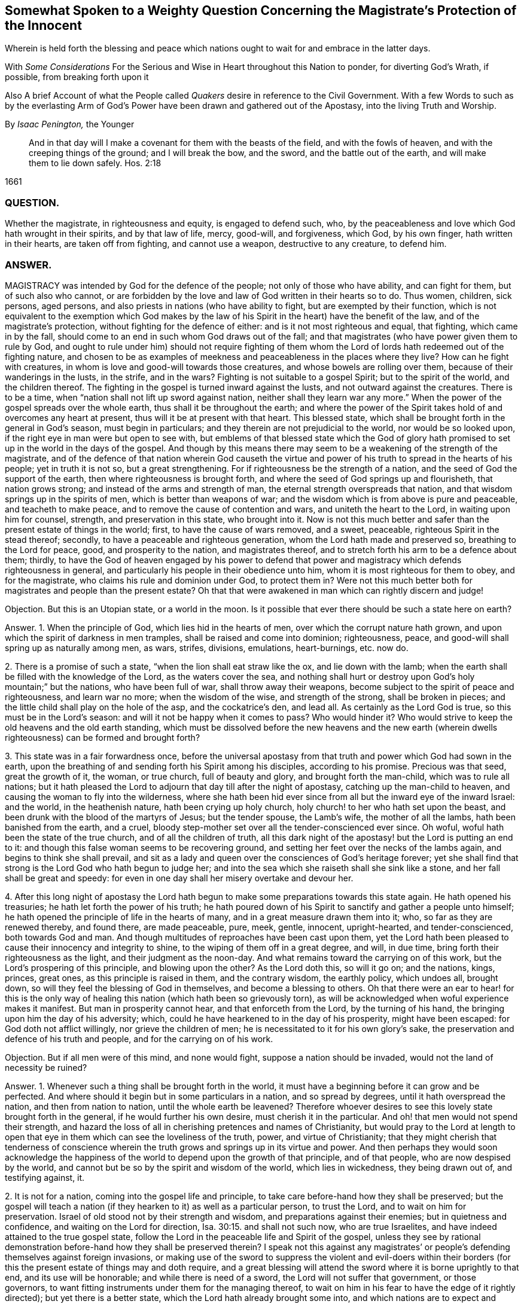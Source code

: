 [#weighty-question, short="Somewhat Spoken to a Weighty Question"]
== Somewhat Spoken to a Weighty Question Concerning the Magistrate`'s Protection of the Innocent

[.heading-continuation-blurb]
Wherein is held forth the blessing and peace which nations
ought to wait for and embrace in the latter days.

[.heading-continuation-blurb]
With _Some Considerations_ For the Serious and Wise in Heart throughout this Nation to ponder,
for diverting God`'s Wrath, if possible, from breaking forth upon it

[.heading-continuation-blurb]
Also A brief Account of what the People called _Quakers_
desire in reference to the Civil Government.
With a few Words to such as by the everlasting Arm of God`'s Power
have been drawn and gathered out of the Apostasy, into the living Truth and Worship.

[.section-author]
By _Isaac Penington,_ the Younger

[quote.section-epigraph]
____
And in that day will I make a covenant for them with the beasts of the field,
and with the fowls of heaven, and with the creeping things of the ground;
and I will break the bow, and the sword, and the battle out of the earth,
and will make them to lie down safely. Hos. 2:18
____

[.section-date]
1661

=== QUESTION.

Whether the magistrate, in righteousness and equity, is engaged to defend such, who,
by the peaceableness and love which God hath wrought in their spirits,
and by that law of life, mercy, good-will, and forgiveness, which God, by his own finger,
hath written in their hearts, are taken off from fighting, and cannot use a weapon,
destructive to any creature, to defend him.

=== ANSWER.

MAGISTRACY was intended by God for the defence of the people;
not only of those who have ability, and can fight for them, but of such also who cannot,
or are forbidden by the love and law of God written in their hearts so to do.
Thus women, children, sick persons, aged persons,
and also priests in nations (who have ability to fight,
but are exempted by their function,
which is not equivalent to the exemption which God makes by the
law of his Spirit in the heart) have the benefit of the law,
and of the magistrate`'s protection, without fighting for the defence of either:
and is it not most righteous and equal, that fighting, which came in by the fall,
should come to an end in such whom God draws out of the fall;
and that magistrates (who have power given them to rule by God,
and ought to rule under him) should not require fighting of them
whom the Lord of lords hath redeemed out of the fighting nature,
and chosen to be as examples of meekness and peaceableness in the places where they live?
How can he fight with creatures, in whom is love and good-will towards those creatures,
and whose bowels are rolling over them, because of their wanderings in the lusts,
in the strife, and in the wars?
Fighting is not suitable to a gospel Spirit; but to the spirit of the world,
and the children thereof.
The fighting in the gospel is turned inward against the lusts,
and not outward against the creatures.
There is to be a time, when "`nation shall not lift up sword against nation,
neither shall they learn war any more.`" When the
power of the gospel spreads over the whole earth,
thus shall it be throughout the earth;
and where the power of the Spirit takes hold of and overcomes any heart at present,
thus will it be at present with that heart.
This blessed state, which shall be brought forth in the general in God`'s season,
must begin in particulars; and they therein are not prejudicial to the world,
nor would be so looked upon, if the right eye in man were but open to see with,
but emblems of that blessed state which the God of glory hath promised
to set up in the world in the days of the gospel.
And though by this means there may seem to be a weakening of the strength of the magistrate,
and of the defence of that nation wherein God causeth the virtue
and power of his truth to spread in the hearts of his people;
yet in truth it is not so, but a great strengthening.
For if righteousness be the strength of a nation,
and the seed of God the support of the earth, then where righteousness is brought forth,
and where the seed of God springs up and flourisheth, that nation grows strong;
and instead of the arms and strength of man,
the eternal strength overspreads that nation,
and that wisdom springs up in the spirits of men, which is better than weapons of war;
and the wisdom which is from above is pure and peaceable, and teacheth to make peace,
and to remove the cause of contention and wars, and uniteth the heart to the Lord,
in waiting upon him for counsel, strength, and preservation in this state,
who brought into it.
Now is not this much better and safer than the present estate of things in the world;
first, to have the cause of wars removed, and a sweet, peaceable,
righteous Spirit in the stead thereof; secondly,
to have a peaceable and righteous generation, whom the Lord hath made and preserved so,
breathing to the Lord for peace, good, and prosperity to the nation,
and magistrates thereof, and to stretch forth his arm to be a defence about them;
thirdly,
to have the God of heaven engaged by his power to defend that power
and magistracy which defends righteousness in general,
and particularly his people in their obedience unto him,
whom it is most righteous for them to obey, and for the magistrate,
who claims his rule and dominion under God, to protect them in?
Were not this much better both for magistrates and people than the present estate?
Oh that that were awakened in man which can rightly discern and judge!

Objection.
But this is an Utopian state, or a world in the moon.
Is it possible that ever there should be such a state here on earth?

Answer.
1+++.+++ When the principle of God, which lies hid in the hearts of men,
over which the corrupt nature hath grown,
and upon which the spirit of darkness in men tramples,
shall be raised and come into dominion; righteousness, peace,
and good-will shall spring up as naturally among men, as wars, strifes, divisions,
emulations, heart-burnings, etc. now do.

2+++.+++ There is a promise of such a state, "`when the lion shall eat straw like the ox,
and lie down with the lamb;
when the earth shall be filled with the knowledge of the Lord,
as the waters cover the sea,
and nothing shall hurt or destroy upon God`'s holy mountain;`" but the nations,
who have been full of war, shall throw away their weapons,
become subject to the spirit of peace and righteousness, and learn war no more;
when the wisdom of the wise, and strength of the strong, shall be broken in pieces;
and the little child shall play on the hole of the asp, and the cockatrice`'s den,
and lead all.
As certainly as the Lord God is true, so this must be in the Lord`'s season:
and will it not be happy when it comes to pass?
Who would hinder it?
Who would strive to keep the old heavens and the old earth standing,
which must be dissolved before the new heavens and the new earth
(wherein dwells righteousness) can be formed and brought forth?

3+++.+++ This state was in a fair forwardness once,
before the universal apostasy from that truth and power which God had sown in the earth,
upon the breathing of and sending forth his Spirit among his disciples,
according to his promise.
Precious was that seed, great the growth of it, the woman, or true church,
full of beauty and glory, and brought forth the man-child, which was to rule all nations;
but it hath pleased the Lord to adjourn that day till after the night of apostasy,
catching up the man-child to heaven, and causing the woman to fly into the wilderness,
where she hath been hid ever since from all but the inward eye of the inward Israel:
and the world, in the heathenish nature, hath been crying up holy church,
holy church! to her who hath set upon the beast,
and been drunk with the blood of the martyrs of Jesus; but the tender spouse,
the Lamb`'s wife, the mother of all the lambs, hath been banished from the earth,
and a cruel, bloody step-mother set over all the tender-conscienced ever since.
Oh woful, woful hath been the state of the true church, and of all the children of truth,
all this dark night of the apostasy! but the Lord is putting an end to it:
and though this false woman seems to be recovering ground,
and setting her feet over the necks of the lambs again,
and begins to think she shall prevail,
and sit as a lady and queen over the consciences of God`'s heritage forever;
yet she shall find that strong is the Lord God who hath begun to judge her;
and into the sea which she raiseth shall she sink like a stone,
and her fall shall be great and speedy:
for even in one day shall her misery overtake and devour her.

4+++.+++ After this long night of apostasy the Lord hath begun
to make some preparations towards this state again.
He hath opened his treasuries; he hath let forth the power of his truth;
he hath poured down of his Spirit to sanctify and gather a people unto himself;
he hath opened the principle of life in the hearts of many,
and in a great measure drawn them into it; who, so far as they are renewed thereby,
and found there, are made peaceable, pure, meek, gentle, innocent, upright-hearted,
and tender-conscienced, both towards God and man.
And though multitudes of reproaches have been cast upon them,
yet the Lord hath been pleased to cause their innocency and integrity to shine,
to the wiping of them off in a great degree, and will, in due time,
bring forth their righteousness as the light, and their judgment as the noon-day.
And what remains toward the carrying on of this work,
but the Lord`'s prospering of this principle, and blowing upon the other?
As the Lord doth this, so will it go on; and the nations, kings, princes, great ones,
as this principle is raised in them, and the contrary wisdom, the earthly policy,
which undoes all, brought down, so will they feel the blessing of God in themselves,
and become a blessing to others.
Oh that there were an ear to hear! for this is the only way of
healing this nation (which hath been so grievously torn),
as will be acknowledged when woful experience makes it manifest.
But man in prosperity cannot hear, and that enforceth from the Lord,
by the turning of his hand, the bringing upon him the day of his adversity; which,
could he have hearkened to in the day of his prosperity, might have been escaped:
for God doth not afflict willingly, nor grieve the children of men;
he is necessitated to it for his own glory`'s sake,
the preservation and defence of his truth and people,
and for the carrying on of his work.

Objection.
But if all men were of this mind, and none would fight,
suppose a nation should be invaded, would not the land of necessity be ruined?

Answer.
1+++.+++ Whenever such a thing shall be brought forth in the world,
it must have a beginning before it can grow and be perfected.
And where should it begin but in some particulars in a nation, and so spread by degrees,
until it hath overspread the nation, and then from nation to nation,
until the whole earth be leavened?
Therefore whoever desires to see this lovely state brought forth in the general,
if he would further his own desire, must cherish it in the particular.
And oh! that men would not spend their strength,
and hazard the loss of all in cherishing pretences and names of Christianity,
but would pray to the Lord at length to open that
eye in them which can see the loveliness of the truth,
power, and virtue of Christianity;
that they might cherish that tenderness of conscience wherein
the truth grows and springs up in its virtue and power.
And then perhaps they would soon acknowledge the happiness
of the world to depend upon the growth of that principle,
and of that people, who are now despised by the world,
and cannot but be so by the spirit and wisdom of the world, which lies in wickedness,
they being drawn out of, and testifying against, it.

2+++.+++ It is not for a nation, coming into the gospel life and principle,
to take care before-hand how they shall be preserved;
but the gospel will teach a nation (if they hearken to it) as well as a particular person,
to trust the Lord, and to wait on him for preservation.
Israel of old stood not by their strength and wisdom,
and preparations against their enemies; but in quietness and confidence,
and waiting on the Lord for direction, Isa. 30:15. and shall not such now,
who are true Israelites, and have indeed attained to the true gospel state,
follow the Lord in the peaceable life and Spirit of the gospel,
unless they see by rational demonstration before-hand how they shall be preserved therein?
I speak not this against any magistrates`' or people`'s
defending themselves against foreign invasions,
or making use of the sword to suppress the violent and evil-doers within
their borders (for this the present estate of things may and doth require,
and a great blessing will attend the sword where it is borne uprightly to that end,
and its use will be honorable; and while there is need of a sword,
the Lord will not suffer that government, or those governors,
to want fitting instruments under them for the managing thereof,
to wait on him in his fear to have the edge of it rightly directed);
but yet there is a better state, which the Lord hath already brought some into,
and which nations are to expect and travel towards.
Yea, it is far better to know the Lord to be the defender, and to wait on him daily,
and see the need of his strength, wisdom, and preservation,
than to be ever so strong and skilful in weapons of war.

3+++.+++ If the Lord shall undertake the defence of a nation by his Spirit and power,
what can hurt that nation?
What power of man can reach it, to disturb the peace of it?
"`The Egyptians are men, and not God; and their horses flesh,
and not spirit.`" Isa. 31:3. What could Sennacherib with
his army do against one angel in the time of the law?
How many of his host were slain in one night?
And what power then shall be able to prevail over a nation
brought into the peaceable Spirit of the gospel,
and defended therein by the mighty power of God himself?
Will not God be as sure a defence over the true Israel,
in the way and dispensation wherein he leadeth them,
as ever he was over the representative Israel,
in the way and dispensation wherein he led them?
Will he not preserve and defend that nation whom he first teacheth to leave off war,
that they shall not be made a prey of,
while he is teaching other nations the same lesson?

God promised Israel of old,
that when they went up thrice in the year to appear before the Lord,
according to his command,
he would keep it out of the hearts of the nations from so much as desiring their land,
much more from entering and taking it from them in the mean time,
though they might seem watchful after, and sufficiently greedy of such an opportunity,
they being cast out of the land, and having had it taken from them before. Ex. 34:24.
The Lord also can now keep it out of the hearts of the nations from invading
or prejudicing that nation which he shall first draw into the peaceable Spirit.
Or if he see not good to do that,
he can defend those that have followed him out of the earthly spirit, wisdom,
and strength, by ways that man knows not of; nor may it be fit for him to know,
till the Lord bring it forth.
Israel of old was not to know the deliverance beforehand; but to trust to the Lord.
Under the gospel, the Lord giveth more faith than to Israel of old under the law,
and therefore may justly require greater confidence in greater straits.
And awaken, O earth! behold the Israel of the Lord,
whom he hath begotten and brought forth in the earth, after the long,
dark night of apostasy,
and ye shall see what hearts the Lord hath given them to trust him,
in all the straits and trials wherewith he pleases to exercise them,
and what the Lord will do for them when they are brought to the brink of the pit,
and when it seemeth impossible for them to escape utter ruin and destruction.
The eye which the Lord hath given them seeth the Lord and his strength;
and the heart which he hath created anew in them,
naturally feareth the everlasting power,
which reacheth both to the body and soul forever:
but as for whole multitudes of nations, they are but as "`the drop of a bucket,`" and,
in their greatest wisdom and strength, but as "`vanity, as the small dust of the balance,
as nothing before him, and less than nothing to him.`"

Consider this, O ye great men!
O ye wise men, and deep politicians! all ye have done, or can ever do,
in relation to overturning any thing that God hath purposed, what are ye therein?
Or what will your work come to?
It is just like "`the small dust of the balance;`" it hinders
not at all the weight of his power on the other hand,
but he will carry on his work, bring to pass what he hath purposed in himself,
and promised to his people; and all your councils, wisdom, strength, hopes, resolutions,
and present or future advantages against him and his work,
shall hinder him not more than the small dust in
the scale of a balance which the wind blows away,
and it is not.
Be wise therefore, O ye sons of men! fear before your Maker;
wait in his fear for his counsel,
that ye may not be suffered by him to undertake any thing against him,
lest before ye are aware ye fall before him.
Oh! let every one in fear remember that passage, "`Lo,
this is the man that made not God his strength, but trusted in the abundance,`" etc.
Forgetting the Lord in the day of prosperity,
causeth much increase of the anguish and sorrow of heart in the day of adversity.
O ye that are in present power! consider how unwilling
ye would be to have the Lord turn his hand upon you,
and bring you under again!
Oh, provoke him not, for he is able to do it,
as he was to overturn those which went before.
It were far better for you now to fear the Lord, and prevent it,
than to bewail and repent afterwards.
Oh! reject not the love and counsel of the Most High (which
would now preserve you) as those which went before you did.

There is a desire in all men (in whom the principle
of God is not wholly slain) after righteousness;
which desire will be more and more kindled by God in nations,
before righteousness and peace meet together and be established in them.
Now such and so great hath been the kindling of this desire in this nation,
and such is the state thereof,
that nothing can satisfy the heart of it but righteousness:
this it longeth after at the bottom: this the governors which were before might have,
and the governors that now are (by asking counsel of the principle of God within themselves,
and keeping close thereto) may answer the nation in;
but if the consultations be not with the Lord,
in the principle of life which came from him,
but with the wisdom and policy which is of the earth, and from beneath,
and not from above, that will incline to self, and to corruption,
and never bring forth righteousness; nor can the blessing of God attend it,
nor the peace which accompanieth righteousness be reaped from it.

[.centered]
=== Some Considerations

[.heading-continuation-blurb]
For the Serious and Wise in Heart throughout this Nation to ponder,
that they may send up earnest Prayers to Almighty God,
and use their best Endeavors in their several Places and Stations,
to prevent that dreadful Storm of Wrath which hath long hung over this Nation;
that at length it break not forth like a Fire which none can quench,
or like a Flood which none can stop.

1+++.+++ DID not God, by the power of his Spirit in the apostles`' days,
gather a people out of the world unto himself, and by his wisdom,
and according to his heavenly will, build them up into a church, or holy temple,
for his Spirit to inhabit and dwell in,
and for himself to be honored and worshipped in Spirit and truth,
according as he should teach them, and require of them?

2+++.+++ Did not the same spirit which built this church
not only signify that the love should wax cold,
and there be a falling away from the truth,
and warn the churches of Asia of the removal of their candlesticks,
but also foretell of the total dissolution of that building as to its outward
state +++[+++upon the close of the sharp battle by the dragon and his angels,
or false ministers, with Michael and his true church and ministers],
insomuch as the church herself should fly into the wilderness,
and her seed be made war with,
and persecuted up and down the nations all the time of the apostasy afterwards?
See Rev.
12.

3+++.+++ Was not this desolate estate of the church to
remain and last all the allotted time thereof,
which is expressed to be forty-two months, twelve hundred and sixty days, or a time,
times, and half a time, wherein the beast should rule, antichrist sit in God`'s temple,
and the dragon be worshipped there, instead of the living God;
and also the lambs of Christ,
and witnesses of Jesus (who retain the worship in Spirit and truth,
and cannot join with any of the false ways of worship set up in the nations)
torn and rent by the woman which appears instead of the true church,
but is not?
Rev. 11:2 and 12:6.14. and 13:4. and 17:6.

4+++.+++ Doth not this woman continue deceiving the nations and kings
of the earth (whom she causeth to drink of her cup of knowledge,
worship, doctrine, and discipline, whereby she blindeth their eyes,
bewitcheth their hearts, and maketh them take her for the true church, who,
notwithstanding all her glorious appearance, is but Babylon in a mystery, and,
notwithstanding all her pretences for Christ,
doth drink the blood of his true saints and witnesses); I say,
doth she not continue her deceit till the very hour of her judgment,
and until she hath brought the dreadful vials of the wrath of God both upon herself,
and upon all that continue joining with her? Rev. 17:2.
etc.

5+++.+++ Is there not to be an end of this night of apostasy, and of the false church,
with all her various habits, and dresses, and new paints, and arts of deceit,
(though both have continued long) wherein Christ, the Lamb,
comes forth in his power to fight with the beast, and the woman which rides thereon,
and to smite the earth which remains infected with her fornications,
(which withdraw and steal away the heart from the pure life and Spirit of Christ,
and from his pure, living, spiritual worship, into a false, invented, dead,
formal worship) that so he may restore and set up his pure spiritual worship again? Rev. 19:11.

6+++.+++ Are not the kings, powers,
and inhabitants of the earth in great danger of fighting against the Lamb,
in defence of this false church against his true church,
(when he again comes to set it up in nations,
after the expiration of the long night of apostasy) even
to the hazard of utterly ruining themselves thereby?
For those that fight against the Lamb must needs be overcome by him;
his invisible strength, and armies being much stronger than the visible armies,
and all the outward strength in nations; though, to the outward eye,
such may appear very great and invincible. Rev. 17:14.

7+++.+++ Shall not the "`kings of the earth,`" and the remaining powers
at last (after the overthrow of many for joining to her,
and striving to uphold her) "`hate the whore`" (which
hath corrupted the earth with her fornications,
drunk the blood of the saints and martyrs of Jesus,
brought misery and desolation on nations, etc.), "`make her desolate,
and burn her flesh with fire?`" And were it not far better for them to do it before,
rather than to hazard the ruining of themselves by seeking to uphold her? Rev. 17:16.

8+++.+++ Is it possible for any nation (or any power in any nation)
to hinder the shining forth of God`'s light therein,
after the long night of apostasy?
There is a spiritual day, as well as a natural day.
There was a spiritual day before the apostasy, in the days of the apostles;
and there is to be a spiritual day again after the apostasy,
upon the Spirit of life`'s entering into the witnesses,
their rising and standing on their feet, and the light of God shining forth from them.
The spiritual day dependeth upon the shining of God`'s Spirit
in the hearts of people (which did once shine forth,
and doth begin to shine forth again),
as the natural day dependeth upon the shining of the sun.
Now who can hinder the arising or shining of the
Sun of righteousness in the hearts of God`'s people?
If ye can,
then may ye prevent the carrying on of God`'s work of reformation in this nation,
and throughout the world;
but it is easier for you to stop the shining of the sun in the firmament.
Oh! that the eye were opened which can see the way of peace,
that the present governors might be blessed, and the nation blessed in them,
and not the spirit of the nation, by a secret kindling, which none knows whence it comes,
brought over them as a flood, as it was over them that went before them.

In that fear which God works in the heart,
and out of the compass of that carnal wisdom and strength, on which man relies,
is the wisdom, counsel, and preservation of the Most High; both of particular persons,
and also, of nations.
O Lord my God! if it may please thee, open the ear that can hear thy voice,
that misery may be avoided, and thy peace and blessing may be sought after and enjoyed;
or at least some of the force of that bitter storm,
which sweepeth away and maketh desolate,
even as the abomination of desolation hath entered,
and of a long time made the earth desolate of the life and power of godliness, +++[+++may be]
broken,
that this nation may not be swallowed up in the dreadful breakings-forth of thy displeasure,
but may be prepared by the correcting hand, and fitted for the day of thy mercy.

[.old-style]
=== A Brief Account / Of What the People Called Quakers Desire in Reference to the Civil Government

THERE are three things which we cannot but earnestly desire in our hearts,
and pray to the Lord for,
as the proper means of settling aright the spirit of this nation:
as also necessary for the growth of God`'s pure, living truth,
and as just and equal in themselves.

1+++.+++ Universal liberty for all sorts to worship God,
according as Christ shall open men`'s eyes to see the truth,
and according as he shall persuade their hearts by his Spirit;
who is every man`'s master in religion,
to whom they must stand or fall in all they do therein. Rom. 14:4.

Now if any man walk disorderly,
and contrary to the light of Christ`'s Spirit either in doctrine or worship;
that power which converts to God is to reprove and correct
such an offender with the spiritual rod and sword,
that he may be again restored to the truth and obedience of the Spirit;
but the magistrate is not for any such thing to imprison, fine, banish,
or put him to death.
For Christ is the judge of his people in the things of his kingdom, Heb. 10:30.
and he hath appointed to have his spiritual weapons in a readiness,
to revenge every disobedience and rebellion against his Spirit. 2 Cor. 10:4.
The bringing in and applying of the magistrate`'s sword to this work,
was never by the true church,
in whose hand the sword of the Spirit was ever found sufficient; but the false church,
not having the sword of the Spirit, is fain to uphold herself by the carnal weapons,
or else she would soon fall.
But the Lord God is wresting these out of her hands,
and then his light will break forth without interruption,
and her shame and nakedness soon appear.

2+++.+++ That no laws formerly made,
contrary to the principle of equity and righteousness in man, may remain in force;
nor no new ones be made, but what are manifestly agreeable thereunto.
All just laws, say the lawyers, have their foundation in right reason,
and must agree with, and proceed from it, if they be properly good for,
and rightly serviceable to, mankind.
Now man hath a corrupt and carnal reason,
which sways him aside from integrity and righteousness,
towards the favoring of himself and his own party: and whatever party is uppermost,
they are apt to make such new laws as they frame,
and also the interpretation of the old ones, bend towards the favor of their own party.
Therefore we would have every man in authority wait, in the fear of God,
to have that principle of God raised up in him, which is for righteousness,
and not selfish; and watch to be guided by that in all he does,
either in making laws for government, or in governing by laws already made.

3+++.+++ Seeing this nation is in such a shattered condition,
and there have been so many breaches, parties, and factions in it,
that no party might be bolstered up in enmity and opposition against another,
but that every party might be considered,
in what might be done for their ease and benefit,
without danger and detriment to any other party.
And if I might be hearkened to, I would persuade those now in power,
not to deal with their enemies as they formerly dealt with them,
but as they would have been dealt with by them when they were in power.

I would also dehort and dissuade all people from plotting or contriving
against this present government (for they must have their day,
do all men what they can); but instead thereof to pray for them,
that they may see the former errors in government, humble themselves before the Lord,
and (by their meekness, gentleness, and righteousness,
towards all) show forth the fruit of his long-afflicting hand upon them.
But if they shall overlook, forget, and neglect the Lord,
who hath shown so great mercy to them; and not in his fear wait on him,
to preserve for them the ground and interest he hath given them;
and think that now they are able to stand on their own legs,
and by their own wisdom and strength;
and so assay to carry on things according to their own will,
and in the strength of their own wisdom;
and so not mind for what end the Lord brought them in again,
and what he expecteth to have effected by them,
but strive again to settle the principles and practices which he hath been shaking,
according to what seems right and good in their own eyes,
measuring things by their own corrupt reason, selfish wisdom and interests,
and not by the principle of God, common equity, and right reason;--I say,
if it should come to be thus with them, ye shall not need to plot against them;
for the Lord God Almighty, who, with ease, removed their enemies, and made way for them,
can, with as great ease, remove them, and put the power into another hand.

Therefore, all people, be still and quiet in your minds, and wait for righteousness;
for that is it which the Lord is making way for in this nation,
and which he will set up therein; and he whose desire is not after that,
and whose interest lies not there, will find himself disappointed,
and at unawares surprised with what he expects not.

This is given forth that the powers and people may
see what is the desire of our hearts in these respects,
and how upright our hearts are towards them in what is just and right,
and that we are not at all against magistracy, laws, or government,
though we cannot flatter or bend to them in that which is selfish and corrupt;
and indeed against God, and not for the good of men.
It was written long since, and intended then for service to the Lord and this nation,
and his people therein, but the Lord ordered it otherwise.
If he please now to accompany it with his blessing, and make way for the reasonableness,
equity, and righteousness of it,
to enter into the minds and hearts of them that are in power,
it will be a good season for it, and they will find cause to bless the Lord,
for putting of it into my heart at first, and for the publishing of it now.

[.old-style]
=== A Few Words / To Such as Have Felt the Power of the Endless Life Drawing

[.heading-continuation-blurb]
And have faithfully followed the Leader of the flock of Israel;
who hath of late led his sheep in such paths as
have not been known all the night of the apostasy.

O YE children of the Most High! who have felt the breath
of the eternal Spirit begetting you in the pure life,
and drawing you out of this world; out of the vanities, out of the corruptions,
out of the course and fashions, out of the invented ways and forms of worship, yea,
out of the very root and principle thereof, into the worship and Spirit of truth,
and into the fear of the Most High, which is wisdom`'s place and habitation,
where the pure law of life is received, and the salvation begun, wrought out,
and perfected.
O ye dear plants of the right hand of eternity! fear not what is to come
to pass in this visible creation (to break the corrupt state thereof,
and to make way for the springing up and spreading of his pure life and righteousness,
which the corrupt estate, spirit, and principle of the world cannot but oppose,
until it be broken and subjected), but sanctify the Lord of Hosts,
and let him be your fear and dread; that he may compass you with the arm of his power,
and hide you under the shadow of his hand, until he hath planted the heavens,
and laid the foundations of the earth, and say to Zion, in the sight of all her enemies,
"`Thou art my people.`" The Lord my God watch over you night and
day! and preserve his living principle pure and fresh in you,
and you in perfect subjection unto it;
that ye may delight in what he hath begotten and preserved in you,
and ye may be satisfied in the openings and overflowings
of the love of his heart towards you.
Amen, saith my soul!

From Aylesbury prison in Bucks,
where my life breathes for the consolation and redemption of God`'s Israel,
and for the turning of the captivity of the whole creation.
1661.

[.old-style]
=== A Few Words / About the Present Work of God in the World

WOULD any know what God is now doing on the earth, and what changes he is making therein?
Let him sink out of the earthly part, even from that which blinds the pure eye;
and waiting to have the understanding and eye of his spirit opened in the Lord,
let him read these things following.

The Lord God of bowels and compassion, and of everlasting power and strength,
hath heard the groans of Israel, whose consciences have been burdened,
and whose souls have been bowed down, under the power of the beast,
under the hard yoke of antichrist, for these many generations;
and he is arisen in his jealousy, in his indignation, and in his fury, to break the yoke,
and let oppressed Israel go free,

He hath already stretched forth the arm of his power; the eye of Israel hath seen it,
and hath, in part, felt the redemption, both inwardly and outwardly,
which he hath brought to pass by it; and a song of praise hath been sung to him,
who hath begun to deliver his people,
and who is able perfectly to accomplish the work he hath begun,
notwithstanding all the opposition he can meet with, whether from within or from without.

Lift up the eye of faith,
and behold a great part of Israel already passed out of the land of Egypt,
and the Spirit of the Lord awakening and rousing the rest,
to leave their dark habitations in the land of darkness, oppression, and bondage,
and to travel towards the good land of light, rest, and peace.

Arise, O Israel! shake thyself from the dust,
O captive daughter of Zion! behold the courage of thy leader;
let thy heart consider the arm of his strength, and the rod of his power,
wherewith he is able to dash in pieces all his enemies.
Fear not, worm Jacob, because of thine own weakness and unworthiness;
thy strength is in thy leader, and thy comeliness not in what thou now appearest,
but in what thy husband will put upon thee, when he shall circumcise thee thoroughly,
and roll away thy reproach forever.

Was all the strength of Pharoah able to keep Israel in the land of Egypt,
or to drive them back after God had brought them forth?
Were all the enemies in the wilderness able to stop their passage forward?
Were all the enemies in Canaan,
or the strength of their cities (though their walls might seem to reach to heaven,
and the inhabitants thereof were tall and mighty) able to
keep them out of the inheritance which God allotted them?
Thy God, O worm Jacob,
is the same forever! he hath the same arm of power to stretch forth: yea,
and his heart loveth his inward Israel full as dearly as ever he did the outward.
Oh, wait on the Lord! believe in his name, trust his love;
hope beyond hope for the appearance of his power, and the Red sea shall divide,
and the waters thereof stand on heaps; yea, Jordan shall be again driven back;
the mountains shall skip like rams, and the little hills like lambs; yea,
the whole earth shall tremble at the presence of the Lord,
at the presence of the God of Jacob: and glory, glory, glory, everlasting glory, power,
rich praise, and endless life,
shall sound through all the tents of Jacob in the wilderness,
and through all the habitations of Israel in the holy land, to the King of glory, power,
and life; even to the Lamb that sits upon the throne, who was, and is,
and is to come! who hath reigned, doth reign, and will reign on his holy hill of Zion,
over all the powers of darkness forevermore; Amen, Hallelujah!

O ye sons of men! how long will ye run after vanity,
and seek to a refuge of lies for succor and stability,
and so lose your share in the everlasting riches and glory,
which God is preparing for the souls of his chosen?
Why will ye die?
Why will ye perish?
Why will ye undo your souls?
Why do ye so greedily sow misery, anguish, perplexity,
and wrath for your poor souls to reap?

O God of love! who knowest the value and price of souls, pity thy poor creatures,
and put a stop to this course of perishing,
wherein so many multitudes are overtaken and pass down to the pit unawares!
O thy bowels, thy bowels, thy wonderful bowels!
Let them roll in thee, and work mightily,
and in the strength of thy compassions bring forth
thy judgment and thy mercy among the sons of men!
Build up the tents of Shem; persuade Japhet to dwell therein;
and let Canaan become a servant.
Preserve the feet of thy saints forever;
shut up and silence the wicked one in the darkness;
let not his strength or subtlety prevail against thee or thine any more:
but let the fresh power of thy life, and the virtue of thy incomprehensible love redeem,
fill, possess, and make glad the heart of thy creation forever; Amen, Amen.

I+++.+++ P.

Printed 1661
